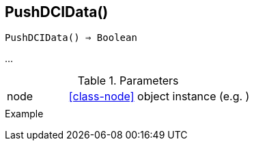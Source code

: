 [[func-pushdcidata]]
== PushDCIData()

[source,c]
----
PushDCIData() ⇒ Boolean
----

…

.Parameters
[cols="1,3" grid="none", frame="none"]
|===
|node|<<class-node>> object instance (e.g. )
||
|===

.Return

.Example
[.output]
....
....
